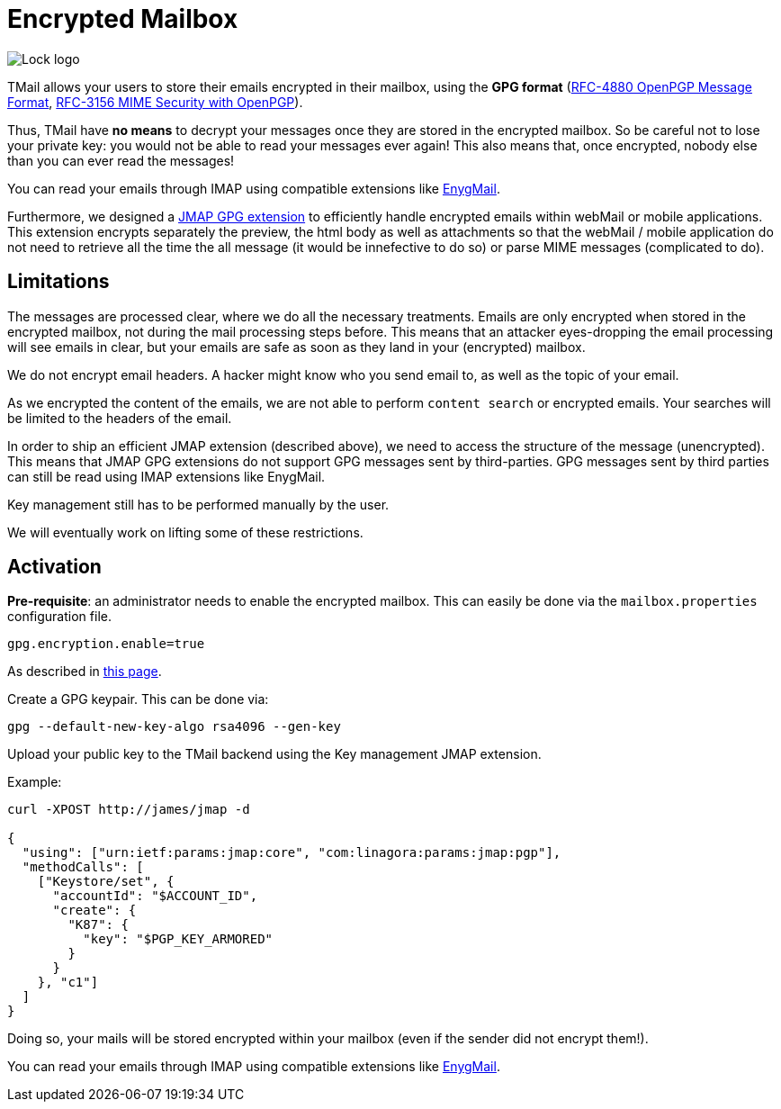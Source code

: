 = Encrypted Mailbox
:navtitle: Encrypted Mailbox

image::lock.png[Lock logo]

TMail allows your users to store their emails encrypted in their mailbox, using the **GPG format**
(link:https://datatracker.ietf.org/doc/html/rfc4880[RFC-4880 OpenPGP Message Format],
link:https://datatracker.ietf.org/doc/html/rfc3156[RFC-3156 MIME Security with OpenPGP]).

Thus, TMail have **no means** to decrypt your messages once they are stored in the encrypted
mailbox. So be careful not to lose your private key: you would not be able to read your messages ever again! This also
means that, once encrypted, nobody else than you can ever read the messages!

You can read your emails through IMAP using compatible extensions like link:https://enigmail.net/index.php/en/[EnygMail].

Furthermore, we designed a xref:tmail-backend/jmap-extensions/jmapGpgExtension.adoc[JMAP GPG extension] to efficiently handle encrypted emails
within webMail or mobile applications. This extension encrypts separately the preview, the html body as well as attachments so
that the webMail / mobile application do not need to retrieve all the time the all message (it would be innefective to do so)
or parse MIME messages (complicated to do).

== Limitations

The messages are processed clear, where we do all the necessary treatments. Emails are only encrypted when stored in the
encrypted mailbox, not during the mail processing steps before. This means that an attacker eyes-dropping the email processing
will see emails in clear, but your emails are safe as soon as they land in your (encrypted) mailbox.

We do not encrypt email headers. A hacker might know who you send email to, as well as the topic of your email.

As we encrypted the content of the emails, we are not able to perform `content search` or encrypted emails. Your searches
will be limited to the headers of the email.

In order to ship an efficient JMAP extension (described above), we need to access the structure of the message (unencrypted).
This means that JMAP GPG extensions do not support GPG messages sent by third-parties. GPG messages sent by third parties can
still be read using IMAP extensions like EnygMail.

Key management still has to be performed manually by the user.

We will eventually work on lifting some of these restrictions.

== Activation

*Pre-requisite*: an administrator needs to enable the encrypted mailbox. This can easily be done via the `mailbox.properties` configuration file.

....
gpg.encryption.enable=true
....

As described in xref:tmail-backend/configure/encrypted-mailbox.adoc[this page].

Create a GPG keypair. This can be done via:

....
gpg --default-new-key-algo rsa4096 --gen-key
....

Upload your public key to the TMail backend using the Key management JMAP extension.

Example:

....
curl -XPOST http://james/jmap -d

{
  "using": ["urn:ietf:params:jmap:core", "com:linagora:params:jmap:pgp"],
  "methodCalls": [
    ["Keystore/set", {
      "accountId": "$ACCOUNT_ID",
      "create": {
        "K87": {
          "key": "$PGP_KEY_ARMORED"
        }
      }
    }, "c1"]
  ]
}
....

Doing so, your mails will be stored encrypted within your mailbox (even if the sender did not
encrypt them!).

You can read your emails through IMAP using compatible extensions like link:https://enigmail.net/index.php/en/[EnygMail].
